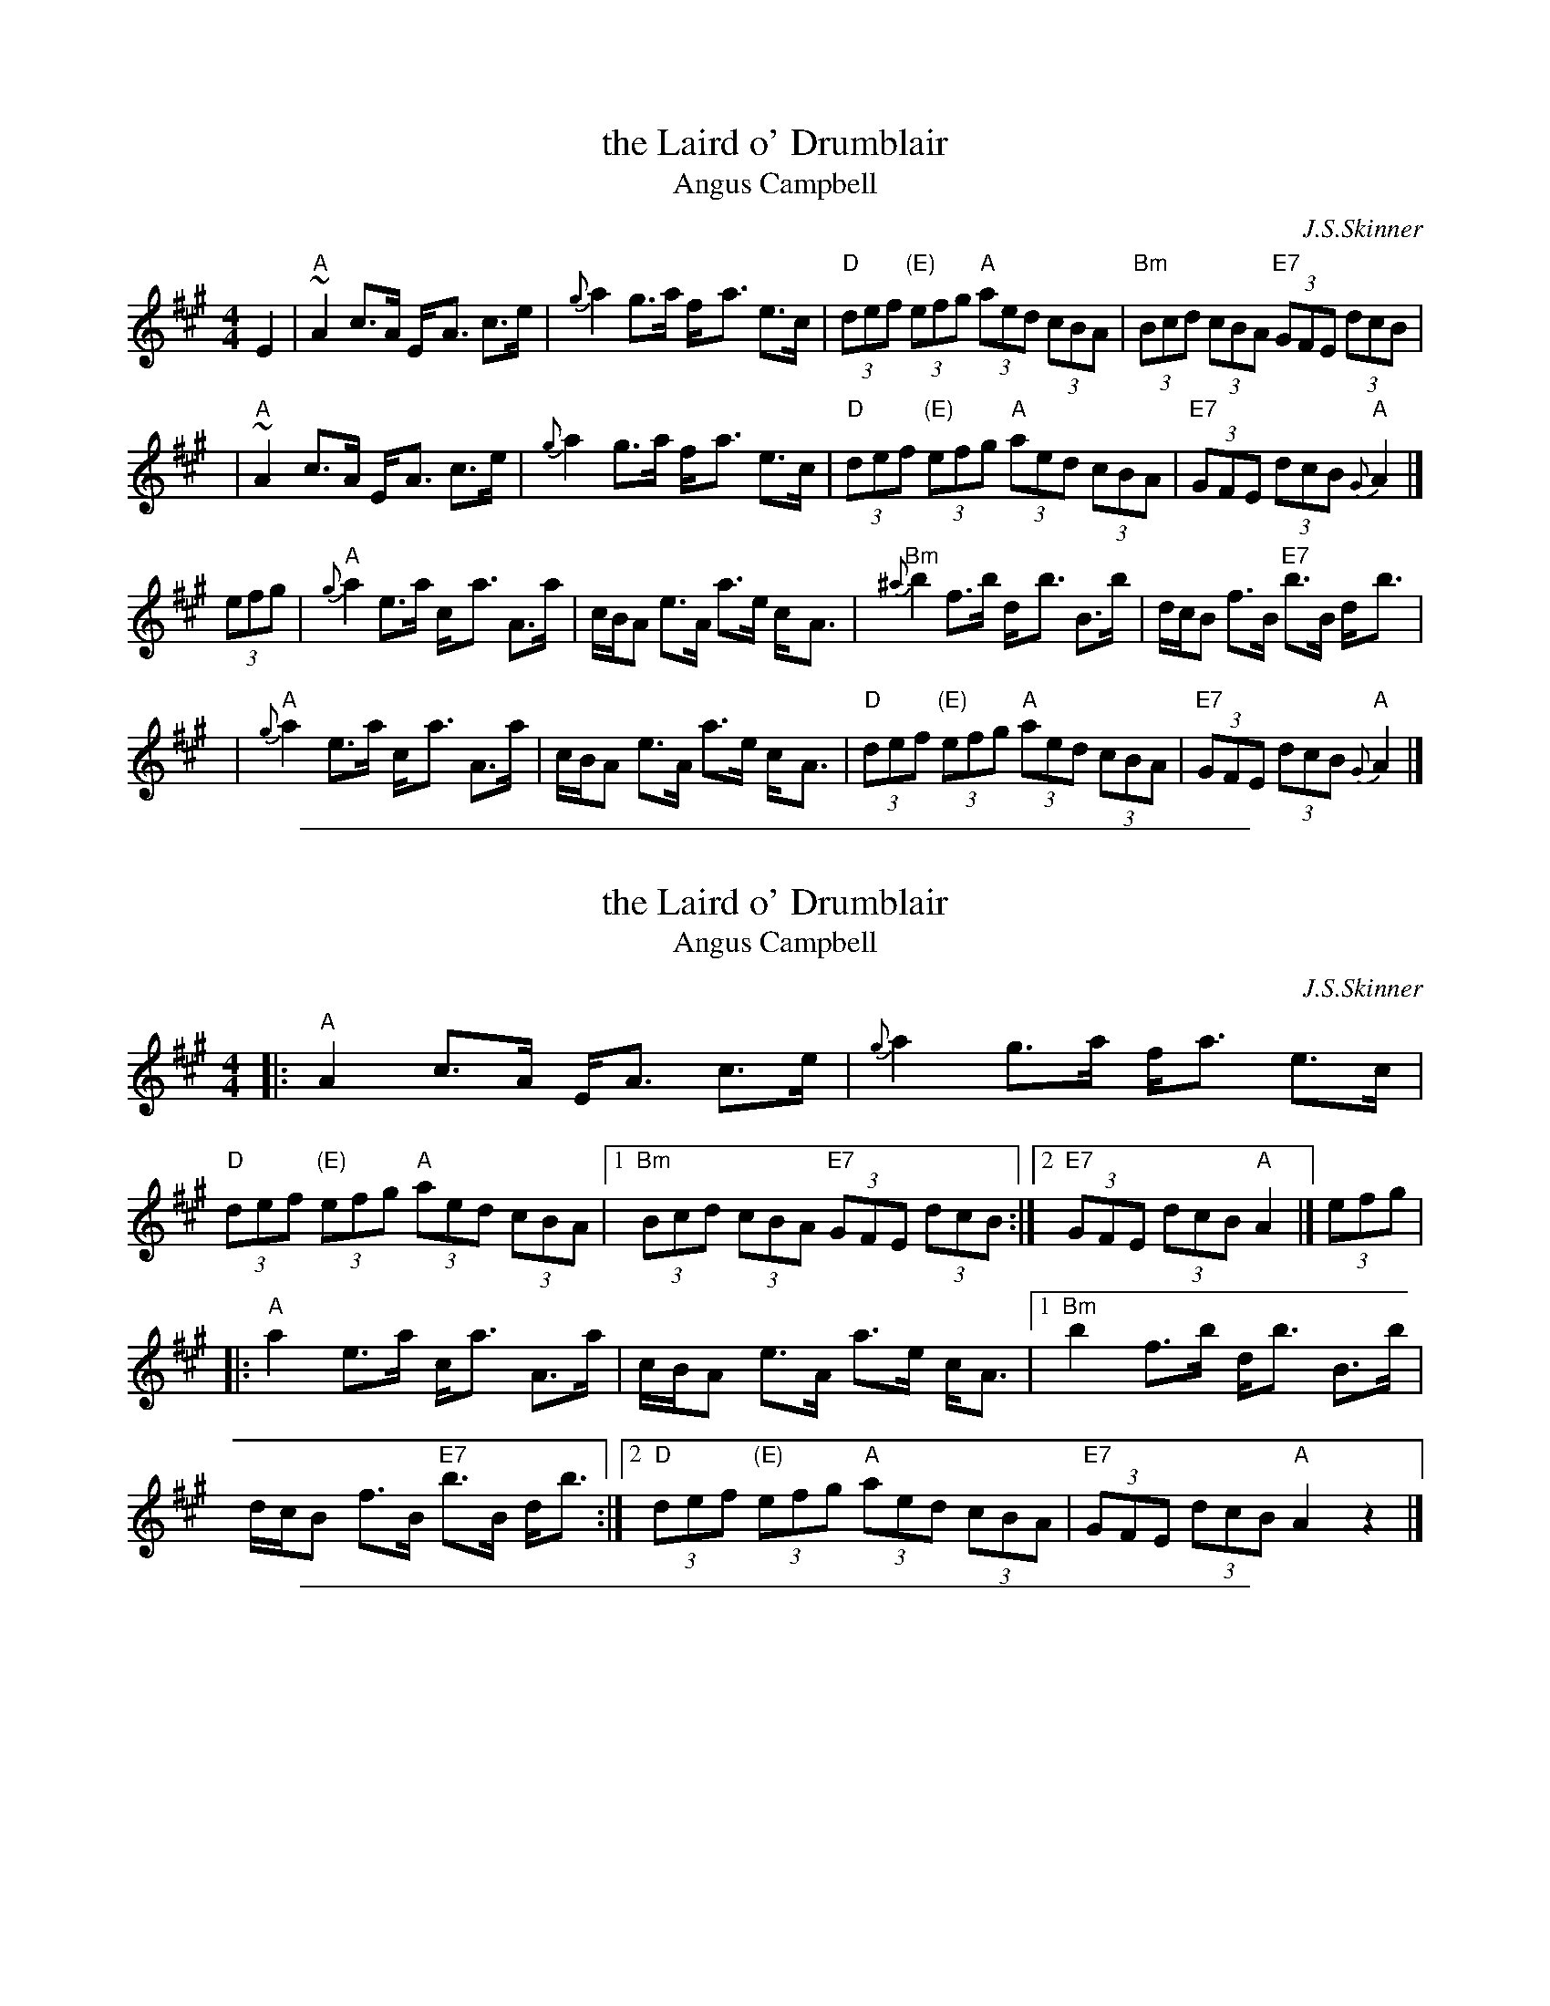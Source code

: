 
X: 1
T: the Laird o' Drumblair
T: Angus Campbell
C: J.S.Skinner
R: strathspey, shottish
B: Caledonian Companion, p.73.
B: Harp and Claymore, p.93.
B: The Scottish Violinist, J.S.Skinner, p 10.
N: Hunter 134; BSFC IV-20; Bain 13
D: Ron Ganella on three fiddles tape
N: Skinner also published this tune as the reel "Angus Campbell".
M: 4/4
L: 1/8
K: A
E2 \
| "A"~A2 c>A E-<A c>e | {g}a2 g>a f-<a e>c \
| "D"(3def "(E)"(3efg "A"(3aed (3cBA | "Bm"(3Bcd (3cBA "E7"(3GFE (3dcB |
y3 \
| "A"~A2 c>A E-<A c>e | {g}a2 g>a f-<a e>c \
| "D"(3def "(E)"(3efg "A"(3aed (3cBA | "E7"(3GFE (3dcB "A"{G}A2 |]
(3efg \
| "A"{g}a2 e>a c-<a A>a | c/B/A e>A a>e c-<A \
| "Bm"{^a}b2 f>b d-<b B>b | d/c/B f>B "E7"b>B d-<b |
y3 \
| "A"{g}a2 e>a c-<a A>a | c/B/A e>A a>e c-<A \
| "D"(3def "(E)"(3efg "A"(3aed (3cBA | "E7"(3GFE (3dcB "A"{G}A2 |]

%%sep 1 1 500

X: 1
T: the Laird o' Drumblair
T: Angus Campbell
C: J.S.Skinner
R: strathspey, shottish
B: Caledonian Companion, p.73.
B: Harp and Claymore, p.93.
B: The Scottish Violinist, J.S.Skinner, p 10.
N: Hunter 134; BSFC IV-20; Bain 13
D: Ron Ganella on three fiddles tape
N: Skinner also published this tune as the reel "Angus Campbell".
M: 4/4
L: 1/8
K: A
|: "A"A2 c>A E-<A c>e | {g}a2 g>a f-<a e>c |\
   "D"(3def "(E)"(3efg "A"(3aed (3cBA |\
[1 "Bm"(3Bcd (3cBA "E7"(3GFE (3dcB :|\
[2 "E7"(3GFE (3dcB "A"A2 |] (3efg |
|: "A"a2 e>a c-<a A>a | c/B/A e>A a>e c-<A |\
[1 "Bm"b2 f>b d-<b B>b | d/c/B f>B "E7"b>B d-<b :|\
[2 "D"(3def "(E)"(3efg "A"(3aed (3cBA | "E7"(3GFE (3dcB "A"A2z2 |]

%%sep 1 1 500

X: 1
T: Angus Campbell
T: the Laird o' Drumblair
C: J.S.Skinner
B: Harp & Claymore, p.93, p.94; SV p.13; Hunter #134, #224; Hebert p.8; BSFC IV-20.
N: Skinner also published this tune as the strathspey/shottish "Laird o' Drumblair".
R: reel
R: C
L: 1/8
K: A
E2 \
| "A"~A2cA EAce | {g}a2ga faec | "D"d2Bd "A"c2Ac | "Bm"BFBA "E7"GBEG |
"A"~A2cA EAce | {g}a2ga faec | "D"defd "A"ceaf | "E7"ecdB "A"A2 :|
|: (3efg |\
"A"{g}a2ea caAa | cAeA aAca | "Bm"{^a}b2fb dbBb | dBfB "E7"bBdg |
"A"{g}a2ea caAa | cAeA aecA |"D"defd "A"ceaf | "E7"ecdB "A"A2 :|

%%sep 1 1 500

X: 1
T: Angus Campbell
T: the Laird o' Drumblair
C: J.S.Skinner
B: Harp & Claymore, p.93, p.94; SV p.13; Hunter #134, #224; Hebert p.8; BSFC IV-20.
N: Skinner also published this tune as the strathspey/shottish "Laird o' Drumblair".
R: reel
R: C
L: 1/8
K: A
E2 |:\
"A"~A2cA EAce | a2ga faec |\
[1,3 "D"d2Bd "A"c2Ac | "Bm"BFBA "E7"GBEG :|\
[2,4 "D"defd "A"ceaf | "E7"ecdB "A"A2 :: (3efg |:\
"A"a2ea caAa |
cAeA aAca |\
"Bm"b2fb dbBb | dBfB "E7"bBdg |\
"A"a2ea caAa | cAeA aecA |\
"D"defd "A"ceaf | "E7"ecdB "A"A2 :|
